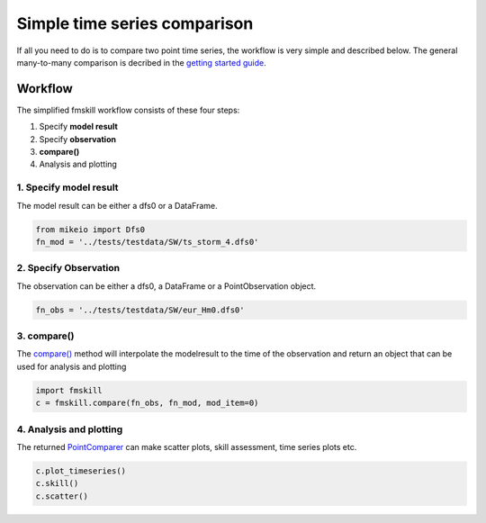 .. _simple_compare:

Simple time series comparison
#############################

If all you need to do is to compare two point time series, the workflow is 
very simple and described below. The general many-to-many comparison is decribed 
in the `getting started guide <getting_started.html>`_.


Workflow
********

The simplified fmskill workflow consists of these four steps:

#. Specify **model result**
#. Specify **observation**
#. **compare()**
#. Analysis and plotting


1. Specify model result
=======================

The model result can be either a dfs0 or a DataFrame.

.. code-block:: python

    from mikeio import Dfs0
    fn_mod = '../tests/testdata/SW/ts_storm_4.dfs0'


2. Specify Observation
======================
The observation can be either a dfs0, a DataFrame or a PointObservation object. 

.. code-block:: python

    fn_obs = '../tests/testdata/SW/eur_Hm0.dfs0'


3. compare()
============
The `compare() <api.html#fmskill.connection.compare>`_ method will interpolate the modelresult to the time of the observation
and return an object that can be used for analysis and plotting

.. code-block:: python

    import fmskill
    c = fmskill.compare(fn_obs, fn_mod, mod_item=0)


4. Analysis and plotting
========================

The returned `PointComparer <api.html#fmskill.comparison.PointComparer>`_ can make
scatter plots, skill assessment, time series plots etc.


.. code-block:: python

    c.plot_timeseries()
    c.skill()
    c.scatter()